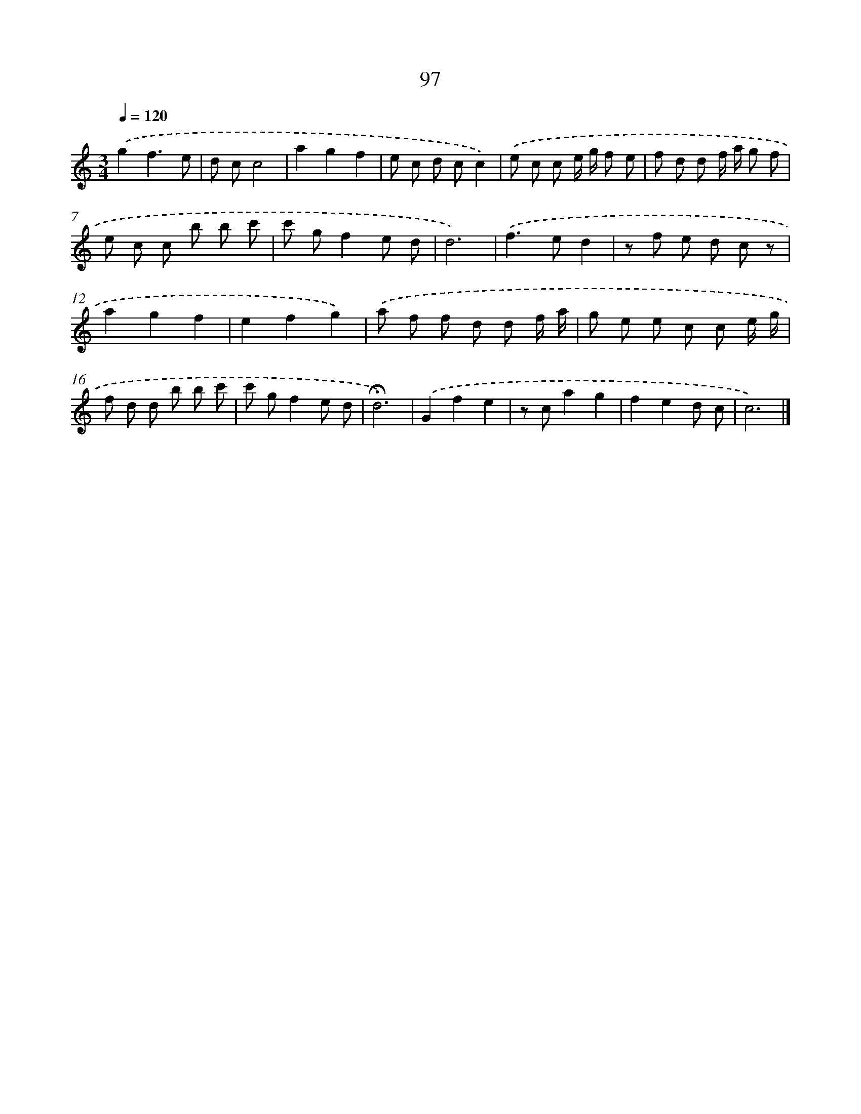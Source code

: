 X: 12773
T: 97
%%abc-version 2.0
%%abcx-abcm2ps-target-version 5.9.1 (29 Sep 2008)
%%abc-creator hum2abc beta
%%abcx-conversion-date 2018/11/01 14:37:28
%%humdrum-veritas 3203091653
%%humdrum-veritas-data 1584704846
%%continueall 1
%%barnumbers 0
L: 1/8
M: 3/4
Q: 1/4=120
K: C clef=treble
.('g2f3e |
d cc4 |
a2g2f2 |
e c d cc2) |
.('e c c e/ g/ f e |
f d d f/ a/ g f |
e c c b b c' |
c' gf2e d |
d6) |
.('f2>e2d2 |
z f e d c z |
a2g2f2 |
e2f2g2) |
.('a f f d d f/ a/ |
g e e c c e/ g/ |
f d d b b c' |
c' gf2e d |
!fermata!d6) |
.('G2f2e2 |
z ca2g2 |
f2e2d c |
c6) |]
